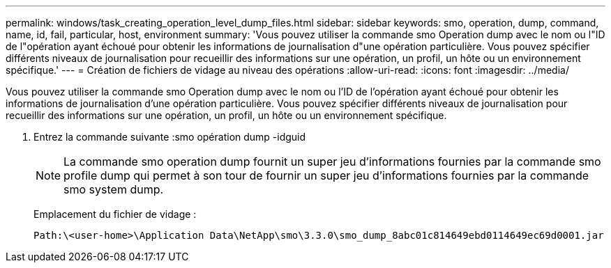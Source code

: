 ---
permalink: windows/task_creating_operation_level_dump_files.html 
sidebar: sidebar 
keywords: smo, operation, dump, command, name, id, fail, particular, host, environment 
summary: 'Vous pouvez utiliser la commande smo Operation dump avec le nom ou l"ID de l"opération ayant échoué pour obtenir les informations de journalisation d"une opération particulière. Vous pouvez spécifier différents niveaux de journalisation pour recueillir des informations sur une opération, un profil, un hôte ou un environnement spécifique.' 
---
= Création de fichiers de vidage au niveau des opérations
:allow-uri-read: 
:icons: font
:imagesdir: ../media/


[role="lead"]
Vous pouvez utiliser la commande smo Operation dump avec le nom ou l'ID de l'opération ayant échoué pour obtenir les informations de journalisation d'une opération particulière. Vous pouvez spécifier différents niveaux de journalisation pour recueillir des informations sur une opération, un profil, un hôte ou un environnement spécifique.

. Entrez la commande suivante :smo opération dump -idguid
+

NOTE: La commande smo operation dump fournit un super jeu d'informations fournies par la commande smo profile dump qui permet à son tour de fournir un super jeu d'informations fournies par la commande smo system dump.

+
Emplacement du fichier de vidage :

+
[listing]
----
Path:\<user-home>\Application Data\NetApp\smo\3.3.0\smo_dump_8abc01c814649ebd0114649ec69d0001.jar
----

